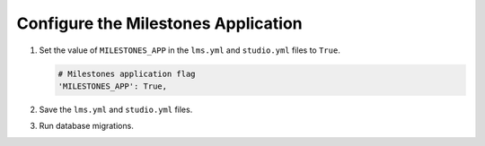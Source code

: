 
.. for reuse, not in TOC, excluded from build list

************************************
Configure the Milestones Application
************************************

#. Set the value of ``MILESTONES_APP`` in the ``lms.yml`` and
   ``studio.yml`` files to ``True``.

   .. code-block:: none

       # Milestones application flag
       'MILESTONES_APP': True,

#. Save the ``lms.yml`` and ``studio.yml`` files.

#. Run database migrations.
